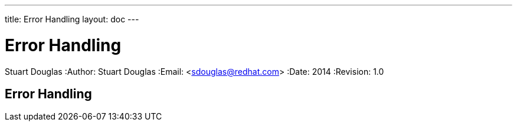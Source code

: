 ---
title: Error Handling
layout: doc
---


Error Handling
==============
Stuart Douglas
:Author:    Stuart Douglas
:Email:     <sdouglas@redhat.com>
:Date:      2014
:Revision:  1.0

Error Handling
--------------
